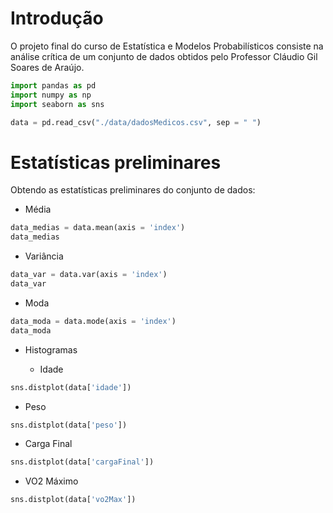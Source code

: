 #+AUTHOR: João Pedro de Lacerda

* Introdução

O projeto final do curso de Estatística e Modelos Probabilísticos consiste na análise crítica de um conjunto de dados obtidos pelo Professor Cláudio Gil Soares de Araújo.

#+BEGIN_SRC jupyter-python :display plain
import pandas as pd
import numpy as np
import seaborn as sns

data = pd.read_csv("./data/dadosMedicos.csv", sep = " ")
#+END_SRC

#+RESULTS:

* Estatísticas preliminares

Obtendo as estatísticas preliminares do conjunto de dados:

- Média

#+BEGIN_SRC jupyter-python :display plain 
data_medias = data.mean(axis = 'index')
data_medias
#+END_SRC

#+RESULTS:
: idade          53.290956
: peso           85.925776
: cargaFinal    172.271502
: vo2Max         29.394728
: dtype: float64

- Variância

#+BEGIN_SRC jupyter-python :display plain
data_var = data.var(axis = 'index')
data_var
#+END_SRC

#+RESULTS:
: idade          217.453274
: peso           219.013757
: cargaFinal    4913.045985
: vo2Max         110.192255
: dtype: float64

- Moda
#+BEGIN_SRC jupyter-python :display plain
data_moda = data.mode(axis = 'index')
data_moda
#+END_SRC

#+RESULTS:
:    idade  peso  cargaFinal     vo2Max
: 0   59.0  72.5       250.0  14.285714
: 1    NaN  81.5         NaN        NaN

- Histogramas

  - Idade
#+BEGIN_SRC jupyter-python :file ./images/idade_hist.png
sns.distplot(data['idade'])
#+END_SRC

#+RESULTS:
:RESULTS:
: <matplotlib.axes._subplots.AxesSubplot at 0x7fb3adba47c0>
[[file:./images/idade_hist.png]]
:END:
  - Peso
#+BEGIN_SRC jupyter-python :file ./images/peso_hist.png
sns.distplot(data['peso'])
#+END_SRC

#+RESULTS:
:RESULTS:
: <matplotlib.axes._subplots.AxesSubplot at 0x7fb3adb1d3d0>
[[file:./images/peso_hist.png]]
:END:
  - Carga Final

#+BEGIN_SRC jupyter-python :file ./images/carga_hist.png
sns.distplot(data['cargaFinal'])
#+END_SRC

#+RESULTS:
:RESULTS:
: <matplotlib.axes._subplots.AxesSubplot at 0x7fb3ada62970>
[[file:./images/carga_hist.png]]
:END:
  - VO2 Máximo

#+BEGIN_SRC jupyter-python :file ./images/vo2Max_hist.png
sns.distplot(data['vo2Max'])
#+END_SRC

#+RESULTS:
:RESULTS:
: <matplotlib.axes._subplots.AxesSubplot at 0x7fb3ad89dbb0>
[[file:./images/vo2Max_hist.png]]
:END:
